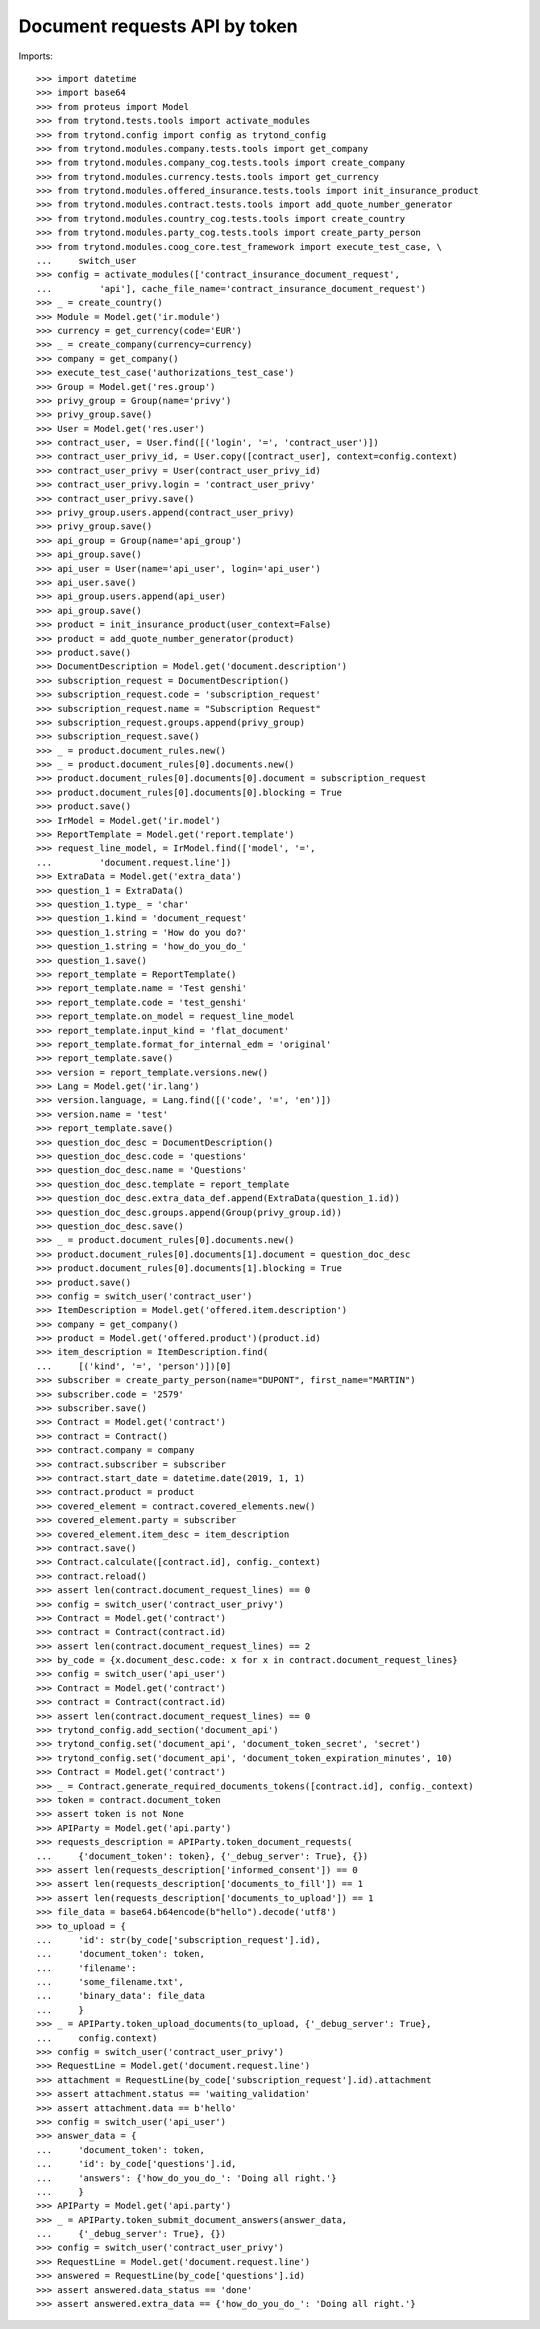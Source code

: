 ===============================
Document requests API by token
===============================

Imports::

    >>> import datetime
    >>> import base64
    >>> from proteus import Model
    >>> from trytond.tests.tools import activate_modules
    >>> from trytond.config import config as trytond_config
    >>> from trytond.modules.company.tests.tools import get_company
    >>> from trytond.modules.company_cog.tests.tools import create_company
    >>> from trytond.modules.currency.tests.tools import get_currency
    >>> from trytond.modules.offered_insurance.tests.tools import init_insurance_product
    >>> from trytond.modules.contract.tests.tools import add_quote_number_generator
    >>> from trytond.modules.country_cog.tests.tools import create_country
    >>> from trytond.modules.party_cog.tests.tools import create_party_person
    >>> from trytond.modules.coog_core.test_framework import execute_test_case, \
    ...     switch_user
    >>> config = activate_modules(['contract_insurance_document_request',
    ...         'api'], cache_file_name='contract_insurance_document_request')
    >>> _ = create_country()
    >>> Module = Model.get('ir.module')
    >>> currency = get_currency(code='EUR')
    >>> _ = create_company(currency=currency)
    >>> company = get_company()
    >>> execute_test_case('authorizations_test_case')
    >>> Group = Model.get('res.group')
    >>> privy_group = Group(name='privy')
    >>> privy_group.save()
    >>> User = Model.get('res.user')
    >>> contract_user, = User.find([('login', '=', 'contract_user')])
    >>> contract_user_privy_id, = User.copy([contract_user], context=config.context)
    >>> contract_user_privy = User(contract_user_privy_id)
    >>> contract_user_privy.login = 'contract_user_privy'
    >>> contract_user_privy.save()
    >>> privy_group.users.append(contract_user_privy)
    >>> privy_group.save()
    >>> api_group = Group(name='api_group')
    >>> api_group.save()
    >>> api_user = User(name='api_user', login='api_user')
    >>> api_user.save()
    >>> api_group.users.append(api_user)
    >>> api_group.save()
    >>> product = init_insurance_product(user_context=False)
    >>> product = add_quote_number_generator(product)
    >>> product.save()
    >>> DocumentDescription = Model.get('document.description')
    >>> subscription_request = DocumentDescription()
    >>> subscription_request.code = 'subscription_request'
    >>> subscription_request.name = "Subscription Request"
    >>> subscription_request.groups.append(privy_group)
    >>> subscription_request.save()
    >>> _ = product.document_rules.new()
    >>> _ = product.document_rules[0].documents.new()
    >>> product.document_rules[0].documents[0].document = subscription_request
    >>> product.document_rules[0].documents[0].blocking = True
    >>> product.save()
    >>> IrModel = Model.get('ir.model')
    >>> ReportTemplate = Model.get('report.template')
    >>> request_line_model, = IrModel.find(['model', '=',
    ...         'document.request.line'])
    >>> ExtraData = Model.get('extra_data')
    >>> question_1 = ExtraData()
    >>> question_1.type_ = 'char'
    >>> question_1.kind = 'document_request'
    >>> question_1.string = 'How do you do?'
    >>> question_1.string = 'how_do_you_do_'
    >>> question_1.save()
    >>> report_template = ReportTemplate()
    >>> report_template.name = 'Test genshi'
    >>> report_template.code = 'test_genshi'
    >>> report_template.on_model = request_line_model
    >>> report_template.input_kind = 'flat_document'
    >>> report_template.format_for_internal_edm = 'original'
    >>> report_template.save()
    >>> version = report_template.versions.new()
    >>> Lang = Model.get('ir.lang')
    >>> version.language, = Lang.find([('code', '=', 'en')])
    >>> version.name = 'test'
    >>> report_template.save()
    >>> question_doc_desc = DocumentDescription()
    >>> question_doc_desc.code = 'questions'
    >>> question_doc_desc.name = 'Questions'
    >>> question_doc_desc.template = report_template
    >>> question_doc_desc.extra_data_def.append(ExtraData(question_1.id))
    >>> question_doc_desc.groups.append(Group(privy_group.id))
    >>> question_doc_desc.save()
    >>> _ = product.document_rules[0].documents.new()
    >>> product.document_rules[0].documents[1].document = question_doc_desc
    >>> product.document_rules[0].documents[1].blocking = True
    >>> product.save()
    >>> config = switch_user('contract_user')
    >>> ItemDescription = Model.get('offered.item.description')
    >>> company = get_company()
    >>> product = Model.get('offered.product')(product.id)
    >>> item_description = ItemDescription.find(
    ...     [('kind', '=', 'person')])[0]
    >>> subscriber = create_party_person(name="DUPONT", first_name="MARTIN")
    >>> subscriber.code = '2579'
    >>> subscriber.save()
    >>> Contract = Model.get('contract')
    >>> contract = Contract()
    >>> contract.company = company
    >>> contract.subscriber = subscriber
    >>> contract.start_date = datetime.date(2019, 1, 1)
    >>> contract.product = product
    >>> covered_element = contract.covered_elements.new()
    >>> covered_element.party = subscriber
    >>> covered_element.item_desc = item_description
    >>> contract.save()
    >>> Contract.calculate([contract.id], config._context)
    >>> contract.reload()
    >>> assert len(contract.document_request_lines) == 0
    >>> config = switch_user('contract_user_privy')
    >>> Contract = Model.get('contract')
    >>> contract = Contract(contract.id)
    >>> assert len(contract.document_request_lines) == 2
    >>> by_code = {x.document_desc.code: x for x in contract.document_request_lines}
    >>> config = switch_user('api_user')
    >>> Contract = Model.get('contract')
    >>> contract = Contract(contract.id)
    >>> assert len(contract.document_request_lines) == 0
    >>> trytond_config.add_section('document_api')
    >>> trytond_config.set('document_api', 'document_token_secret', 'secret')
    >>> trytond_config.set('document_api', 'document_token_expiration_minutes', 10)
    >>> Contract = Model.get('contract')
    >>> _ = Contract.generate_required_documents_tokens([contract.id], config._context)
    >>> token = contract.document_token
    >>> assert token is not None
    >>> APIParty = Model.get('api.party')
    >>> requests_description = APIParty.token_document_requests(
    ...     {'document_token': token}, {'_debug_server': True}, {})
    >>> assert len(requests_description['informed_consent']) == 0
    >>> assert len(requests_description['documents_to_fill']) == 1
    >>> assert len(requests_description['documents_to_upload']) == 1
    >>> file_data = base64.b64encode(b"hello").decode('utf8')
    >>> to_upload = {
    ...     'id': str(by_code['subscription_request'].id),
    ...     'document_token': token,
    ...     'filename':
    ...     'some_filename.txt',
    ...     'binary_data': file_data
    ...     }
    >>> _ = APIParty.token_upload_documents(to_upload, {'_debug_server': True},
    ...     config.context)
    >>> config = switch_user('contract_user_privy')
    >>> RequestLine = Model.get('document.request.line')
    >>> attachment = RequestLine(by_code['subscription_request'].id).attachment
    >>> assert attachment.status == 'waiting_validation'
    >>> assert attachment.data == b'hello'
    >>> config = switch_user('api_user')
    >>> answer_data = {
    ...     'document_token': token,
    ...     'id': by_code['questions'].id,
    ...     'answers': {'how_do_you_do_': 'Doing all right.'}
    ...     }
    >>> APIParty = Model.get('api.party')
    >>> _ = APIParty.token_submit_document_answers(answer_data,
    ...     {'_debug_server': True}, {})
    >>> config = switch_user('contract_user_privy')
    >>> RequestLine = Model.get('document.request.line')
    >>> answered = RequestLine(by_code['questions'].id)
    >>> assert answered.data_status == 'done'
    >>> assert answered.extra_data == {'how_do_you_do_': 'Doing all right.'}
